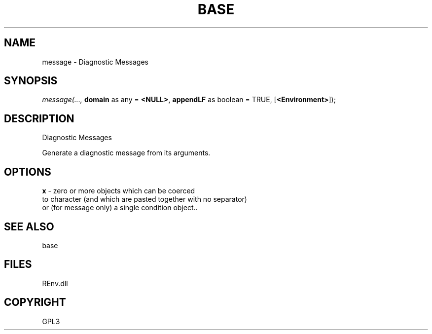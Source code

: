 .\" man page create by R# package system.
.TH BASE 1 2002-May "message" "message"
.SH NAME
message \- Diagnostic Messages
.SH SYNOPSIS
\fImessage(..., 
\fBdomain\fR as any = \fB<NULL>\fR, 
\fBappendLF\fR as boolean = TRUE, 
[\fB<Environment>\fR]);\fR
.SH DESCRIPTION
.PP
Diagnostic Messages
 
 Generate a diagnostic message from its arguments.
.PP
.SH OPTIONS
.PP
\fBx\fB \fR\- zero or more objects which can be coerced 
 to character (and which are pasted together with no separator) 
 or (for message only) a single condition object.. 
.PP
.SH SEE ALSO
base
.SH FILES
.PP
REnv.dll
.PP
.SH COPYRIGHT
GPL3
